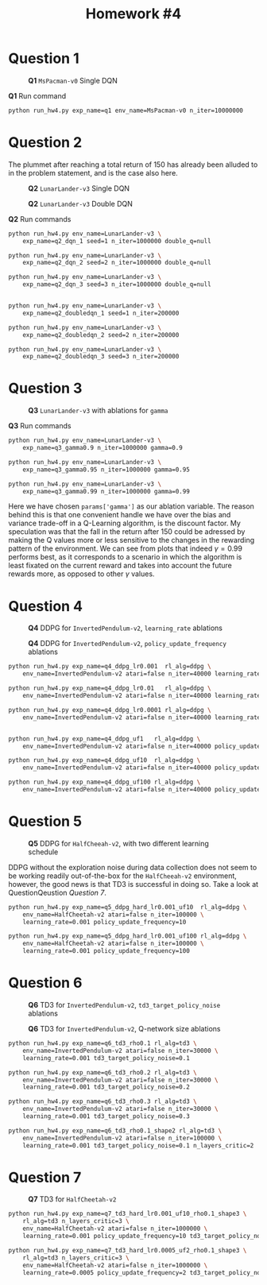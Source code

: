 #+STARTUP: align
#+TITLE: *Homework #4*
#+OPTIONS: toc:nil
#+LATEX_HEADER: \usepackage[margin=0.8in]{geometry}


#+begin_export latex
  \clearpage
#+end_export

* Question 1

#+CAPTION: *Q1* ~MsPacman-v0~ Single DQN
[[./1.png]]

#+CAPTION: *Q1* Run command
#+begin_src bash
python run_hw4.py exp_name=q1 env_name=MsPacman-v0 n_iter=10000000
#+end_src

#+begin_export latex
  \clearpage
#+end_export

* Question 2
The plummet after reaching a total return of 150 has already been alluded to in the problem statement, and is the case also here.

#+CAPTION: *Q2* ~LunarLander-v3~ Single DQN
[[./21.png]]

#+CAPTION: *Q2* ~LunarLander-v3~ Double DQN
[[./22.png]]

#+CAPTION: *Q2* Run commands
#+begin_src bash
python run_hw4.py env_name=LunarLander-v3 \
    exp_name=q2_dqn_1 seed=1 n_iter=1000000 double_q=null

python run_hw4.py env_name=LunarLander-v3 \
    exp_name=q2_dqn_2 seed=2 n_iter=1000000 double_q=null

python run_hw4.py env_name=LunarLander-v3 \
    exp_name=q2_dqn_3 seed=3 n_iter=1000000 double_q=null


python run_hw4.py env_name=LunarLander-v3 \
    exp_name=q2_doubledqn_1 seed=1 n_iter=200000

python run_hw4.py env_name=LunarLander-v3 \
    exp_name=q2_doubledqn_2 seed=2 n_iter=200000

python run_hw4.py env_name=LunarLander-v3 \
    exp_name=q2_doubledqn_3 seed=3 n_iter=200000
#+end_src

#+begin_export latex
  \clearpage
#+end_export

* Question 3
#+CAPTION: *Q3* ~LunarLander-v3~ with ablations for ~gamma~
[[./3.png]]

#+CAPTION: *Q3* Run commands
#+begin_src bash
python run_hw4.py env_name=LunarLander-v3 \
    exp_name=q3_gamma0.9 n_iter=1000000 gamma=0.9

python run_hw4.py env_name=LunarLander-v3 \
    exp_name=q3_gamma0.95 n_iter=1000000 gamma=0.95

python run_hw4.py env_name=LunarLander-v3 \
    exp_name=q3_gamma0.99 n_iter=1000000 gamma=0.99
#+end_src

Here we have chosen ~params['gamma']~ as our ablation variable. The reason behind this is that one convenient handle we have over the bias and variance trade-off in a Q-Learning algorithm, is the discount factor. My speculation was that the fall in the return after 150 could be adressed by making the Q values more or less sensitive to the changes in the rewarding pattern of the environment. We can see from plots that indeed \(\gamma=0.99\) performs best, as it corresponds to a scenario in which the algorithm is least fixated on the current reward and takes into account the future rewards more, as opposed to other \(\gamma\) values.

#+begin_export latex
  \clearpage
#+end_export


* Question 4

#+CAPTION: *Q4*  DDPG for ~InvertedPendulum-v2~, ~learning_rate~ ablations
[[./41.png]]


#+CAPTION: *Q4*  DDPG for ~InvertedPendulum-v2~, ~policy_update_frequency~ ablations
[[./42.png]]

#+begin_src bash
python run_hw4.py exp_name=q4_ddpg_lr0.001  rl_alg=ddpg \
    env_name=InvertedPendulum-v2 atari=false n_iter=40000 learning_rate=0.001

python run_hw4.py exp_name=q4_ddpg_lr0.01   rl_alg=ddpg \
    env_name=InvertedPendulum-v2 atari=false n_iter=40000 learning_rate=0.01

python run_hw4.py exp_name=q4_ddpg_lr0.0001 rl_alg=ddpg \
    env_name=InvertedPendulum-v2 atari=false n_iter=40000 learning_rate=0.0001


python run_hw4.py exp_name=q4_ddpg_uf1   rl_alg=ddpg \
    env_name=InvertedPendulum-v2 atari=false n_iter=40000 policy_update_frequency=1

python run_hw4.py exp_name=q4_ddpg_uf10  rl_alg=ddpg \
    env_name=InvertedPendulum-v2 atari=false n_iter=40000 policy_update_frequency=10

python run_hw4.py exp_name=q4_ddpg_uf100 rl_alg=ddpg \
    env_name=InvertedPendulum-v2 atari=false n_iter=40000 policy_update_frequency=100
#+end_src

#+begin_export latex
  \clearpage
#+end_export


* Question 5

#+CAPTION: *Q5* DDPG for ~HalfCheeah-v2~, with two different learning schedule
[[./5.png]]

DDPG without the exploration noise during data collection does not seem to be working readily out-of-the-box for the ~HalfCheeah-v2~ environment, however, the good news is that TD3 is successful in doing so. Take a look at QuestionQeustion [[Question 7]].

#+begin_src bash
python run_hw4.py exp_name=q5_ddpg_hard_lr0.001_uf10  rl_alg=ddpg \
    env_name=HalfCheetah-v2 atari=false n_iter=100000 \
    learning_rate=0.001 policy_update_frequency=10

python run_hw4.py exp_name=q5_ddpg_hard_lr0.001_uf100 rl_alg=ddpg \
    env_name=HalfCheetah-v2 atari=false n_iter=100000 \
    learning_rate=0.001 policy_update_frequency=100
#+end_src

#+begin_export latex
  \clearpage
#+end_export


* Question 6

#+CAPTION: *Q6* TD3 for ~InvertedPendulum-v2~, ~td3_target_policy_noise~ ablations
[[./61.png]]


#+CAPTION: *Q6* TD3 for ~InvertedPendulum-v2~, Q-network size ablations
[[./62.png]]

#+begin_src bash
python run_hw4.py exp_name=q6_td3_rho0.1 rl_alg=td3 \
    env_name=InvertedPendulum-v2 atari=false n_iter=30000 \
    learning_rate=0.001 td3_target_policy_noise=0.1

python run_hw4.py exp_name=q6_td3_rho0.2 rl_alg=td3 \
    env_name=InvertedPendulum-v2 atari=false n_iter=30000 \
    learning_rate=0.001 td3_target_policy_noise=0.2

python run_hw4.py exp_name=q6_td3_rho0.3 rl_alg=td3 \
    env_name=InvertedPendulum-v2 atari=false n_iter=30000 \
    learning_rate=0.001 td3_target_policy_noise=0.3

python run_hw4.py exp_name=q6_td3_rho0.1_shape2 rl_alg=td3 \
    env_name=InvertedPendulum-v2 atari=false n_iter=100000 \
    learning_rate=0.001 td3_target_policy_noise=0.1 n_layers_critic=2
#+end_src

#+begin_export latex
  \clearpage
#+end_export


* Question 7

#+CAPTION: *Q7* TD3 for ~HalfCheetah-v2~
[[./7.png]]

#+begin_src bash
python run_hw4.py exp_name=q7_td3_hard_lr0.001_uf10_rho0.1_shape3 \
    rl_alg=td3 n_layers_critic=3 \
    env_name=HalfCheetah-v2 atari=false n_iter=1000000 \
    learning_rate=0.001 policy_update_frequency=10 td3_target_policy_noise=0.1

python run_hw4.py exp_name=q7_td3_hard_lr0.0005_uf2_rho0.1_shape3 \
    rl_alg=td3 n_layers_critic=3 \
    env_name=HalfCheetah-v2 atari=false n_iter=1000000 \
    learning_rate=0.0005 policy_update_frequency=2 td3_target_policy_noise=0.1
#+end_src

#+begin_export latex
  \clearpage
#+end_export
